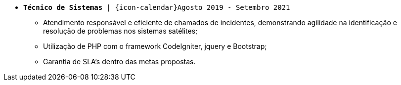 [[cristalia]]
* `*Técnico de Sistemas* | {icon-calendar}Agosto 2019 - Setembro 2021`

- Atendimento responsável e eficiente de chamados de incidentes, demonstrando agilidade na identificação e resolução de problemas nos sistemas satélites;
- Utilização de PHP com o framework CodeIgniter, jquery e Bootstrap;
- Garantia de SLA's dentro das metas propostas.
